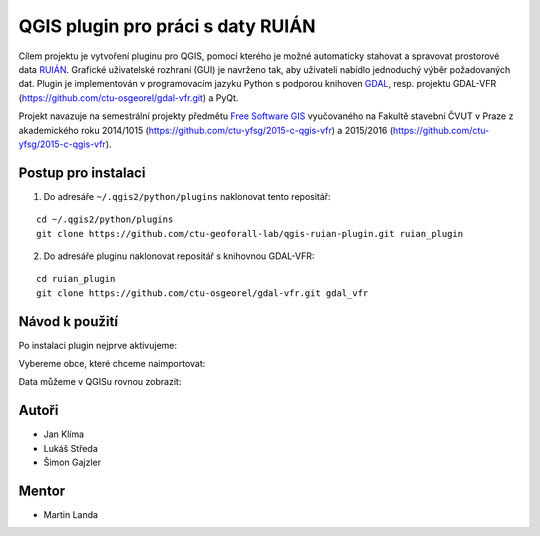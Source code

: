 QGIS plugin pro práci s daty RUIÁN
==================================

Cílem projektu je vytvoření pluginu pro QGIS, pomocí kterého je možné
automaticky stahovat a spravovat prostorové data `RUIÁN
<http://vdp.cuzk.cz/>`_. Grafické uživatelské rozhraní (GUI) je
navrženo tak, aby uživateli nabídlo jednoduchý výběr požadovaných
dat. Plugin je implementován v programovacím jazyku Python s podporou
knihoven `GDAL <http://gdal.org>`_, resp. projektu GDAL-VFR
(https://github.com/ctu-osgeorel/gdal-vfr.git) a PyQt.

Projekt navazuje na semestrální projekty předmětu `Free Software GIS
<http://geo.fsv.cvut.cz/gwiki/155YFSG>`_ vyučovaného na Fakultě
stavební ČVUT v Praze z akademického roku 2014/1015
(https://github.com/ctu-yfsg/2015-c-qgis-vfr) a 2015/2016
(https://github.com/ctu-yfsg/2015-c-qgis-vfr).

Postup pro instalaci
--------------------

1. Do adresáře ``~/.qgis2/python/plugins`` naklonovat tento repositář:

::
      
   cd ~/.qgis2/python/plugins
   git clone https://github.com/ctu-geoforall-lab/qgis-ruian-plugin.git ruian_plugin

2. Do adresáře pluginu naklonovat repositář s knihovnou GDAL-VFR:

::
      
   cd ruian_plugin
   git clone https://github.com/ctu-osgeorel/gdal-vfr.git gdal_vfr

Návod k použití
---------------

Po instalaci plugin nejprve aktivujeme:

.. image:: images/install.png

Vybereme obce, které chceme naimportovat:

.. image:: images/select.png

Data můžeme v QGISu rovnou zobrazit:

.. image:: images/visualization.png
           
Autoři
------

- Jan Klíma
- Lukáš Středa
- Šimon Gajzler

Mentor
------

- Martin Landa
